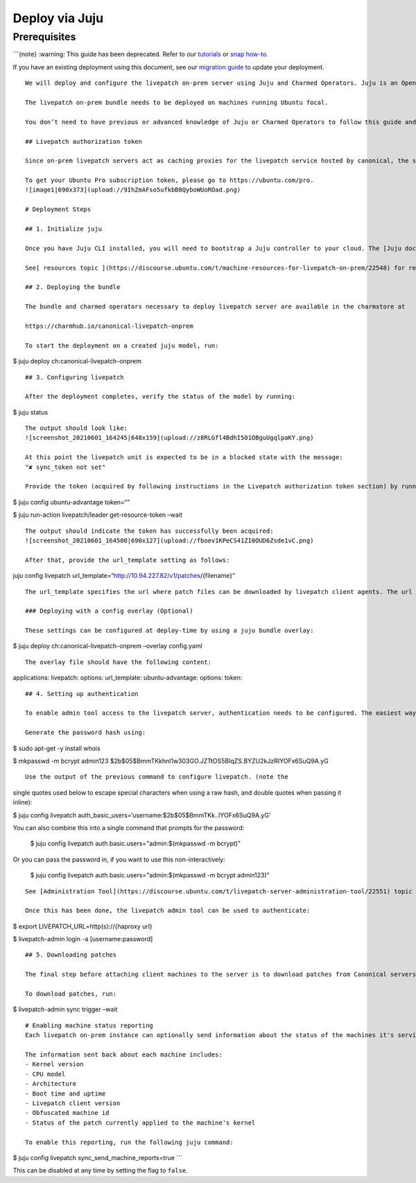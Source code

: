 Deploy via Juju
###############

Prerequisites
=============

\```{note} :warning: This guide has been deprecated. Refer to our
`tutorials </on-prem-server/tutorial/index>`__ or `snap
how-to </on-prem-server/how-to-guides/deploy-via-snap>`__.

If you have an existing deployment using this document, see our
`migration guide </on-prem-server/reference/charm-migration>`__ to
update your deployment.

::


   We will deploy and configure the livepatch on-prem server using Juju and Charmed Operators. Juju is an Open Source Charmed Operator Framework that controls the whole lifecycle of an application - including machine applications. Please follow the [installation instructions](https://juju.is/docs/installing) for your system.

   The livepatch on-prem bundle needs to be deployed on machines running Ubuntu focal.

   You don’t need to have previous or advanced knowledge of Juju or Charmed Operators to follow this guide and deploy livepatch.

   ## Livepatch authorization token

   Since on-prem livepatch servers act as caching proxies for the livepatch service hosted by canonical, the subscription token is required to authorize the on-prem instance to pull patch information.

   To get your Ubuntu Pro subscription token, please go to https://ubuntu.com/pro.
   ![image1|690x373](upload://9IhZmAFso5ufkbB8QyboWUoROad.png) 

   # Deployment Steps

   ## 1. Initialize juju

   Once you have Juju CLI installed, you will need to bootstrap a Juju controller to your cloud. The [Juju documentation](https://juju.is/docs/clouds) has detailed instructions on how to do that for several clouds and machine types.

   See[ resources topic ](https://discourse.ubuntu.com/t/machine-resources-for-livepatch-on-prem/22548) for requirements for the virtual machines running livepatch on-premises services.

   ## 2. Deploying the bundle

   The bundle and charmed operators necessary to deploy livepatch server are available in the charmstore at

   https://charmhub.io/canonical-livepatch-onprem

   To start the deployment on a created juju model, run:

$ juju deploy ch:canonical-livepatch-onprem

::


   ## 3. Configuring livepatch

   After the deployment completes, verify the status of the model by running:

$ juju status

::


   The output should look like:
   ![screenshot_20210601_164245|648x159](upload://z8RLGfl4BdhI501OBguUgqlpaKY.png) 

   At this point the livepatch unit is expected to be in a blocked state with the message:
   "✘ sync_token not set"

   Provide the token (acquired by following instructions in the Livepatch authorization token section) by running:

$ juju config ubuntu-advantage token=“”

$ juju run-action livepatch/leader get-resource-token –wait

::

   The output should indicate the token has successfully been acquired:
   ![screenshot_20210601_164500|690x127](upload://fboev1KPeCS41ZI0OUD6Zsde1vC.png) 

   After that, provide the url_template setting as follows:

juju config livepatch
url_template=“http://10.94.227.82/v1/patches/{filename}”

::

   The url_template specifies the url where patch files can be downloaded by livepatch client agents. The url template should be of the form 'http(s)://{HOSTNAME}/v1/patches/{filename}'. The hostname is the only part that needs to be changed. The hostname can be just the ip address of the haproxy unit. If a DNS hostname is configured for the haproxy IP address, that can be used too.

   ### Deploying with a config overlay (Optional)

   These settings can be configured at deploy-time by using a juju bundle overlay:

$ juju deploy ch:canonical-livepatch-onprem –overlay config.yaml

::


   The overlay file should have the following content:

applications: livepatch: options: url_template: ubuntu-advantage:
options: token:

::


   ## 4. Setting up authentication

   To enable admin tool access to the livepatch server, authentication needs to be configured. The easiest way is to enable username/password authentication.

   Generate the password hash using:

$ sudo apt-get -y install whois

$ mkpasswd -m bcrypt admin123
$2b$05$BmmTKkhnl1w303GO.JZTtOS5BIqZS.BYZU2kJzRIYOFx6SuQ9A.yG

::

   Use the output of the previous command to configure livepatch. (note the 
single quotes used below to escape special characters when using a raw hash, 
and double quotes when passing it inline):

$ juju config livepatch
auth_basic_users=‘username:$2b$05$BmmTKk..IYOFx6SuQ9A.yG’

You can also combine this into a single command that prompts for the password:

   $ juju config livepatch auth.basic.users="admin:$(mkpasswd -m bcrypt)"

Or you can pass the password in, if you want to use this non-interactively:

   $ juju config livepatch auth.basic.users="admin:$(mkpasswd -m bcrypt admin123)"

::


   See [Administration Tool](https://discourse.ubuntu.com/t/livepatch-server-administration-tool/22551) topic for instructions on installing the administration tool and setting up authentication.

   Once this has been done, the livepatch admin tool can be used to authenticate:

$ export LIVEPATCH_URL=http(s)://{haproxy url}

$ livepatch-admin login -a [username:password]

::

   ## 5. Downloading patches

   The final step before attaching client machines to the server is to download patches from Canonical servers. This can be done using the admin tool. See the [Administration tool]() topic on how to install it.

   To download patches, run:

$ livepatch-admin sync trigger –wait

::


   # Enabling machine status reporting
   Each livepatch on-prem instance can optionally send information about the status of the machines it's serving back to Canonical. This functionality is opt-in.

   The information sent back about each machine includes:
   - Kernel version
   - CPU model
   - Architecture
   - Boot time and uptime
   - Livepatch client version
   - Obfuscated machine id
   - Status of the patch currently applied to the machine's kernel

   To enable this reporting, run the following juju command:

$ juju config livepatch sync_send_machine_reports=true \``\`

This can be disabled at any time by setting the flag to ``false``.
